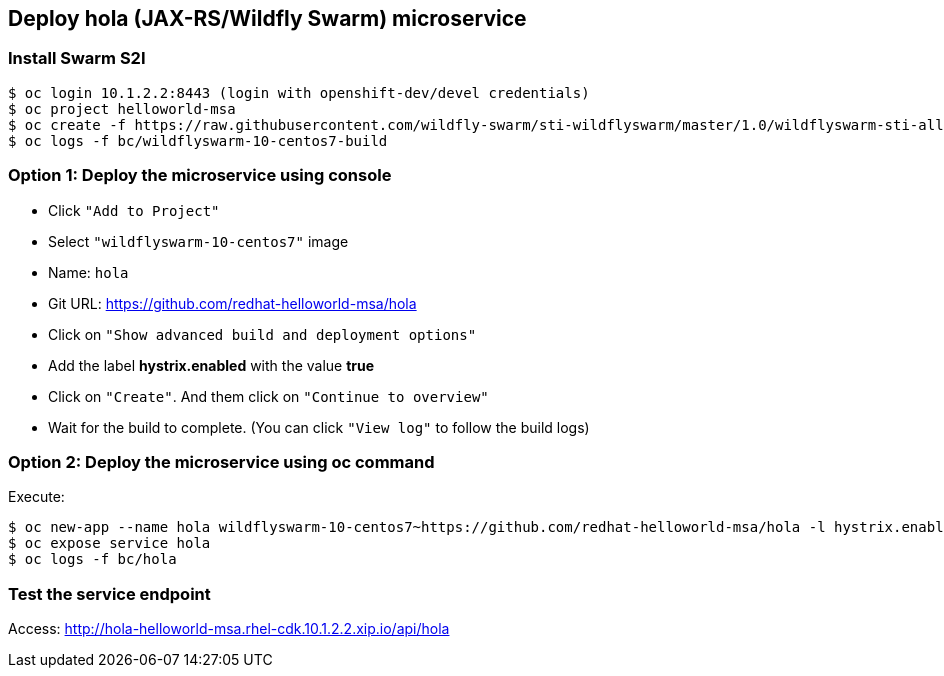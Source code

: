 // JBoss, Home of Professional Open Source
// Copyright 2016, Red Hat, Inc. and/or its affiliates, and individual
// contributors by the @authors tag. See the copyright.txt in the
// distribution for a full listing of individual contributors.
//
// Licensed under the Apache License, Version 2.0 (the "License");
// you may not use this file except in compliance with the License.
// You may obtain a copy of the License at
// http://www.apache.org/licenses/LICENSE-2.0
// Unless required by applicable law or agreed to in writing, software
// distributed under the License is distributed on an "AS IS" BASIS,
// WITHOUT WARRANTIES OR CONDITIONS OF ANY KIND, either express or implied.
// See the License for the specific language governing permissions and
// limitations under the License.

## Deploy hola (JAX-RS/Wildfly Swarm) microservice

### Install Swarm S2I

----
$ oc login 10.1.2.2:8443 (login with openshift-dev/devel credentials)
$ oc project helloworld-msa
$ oc create -f https://raw.githubusercontent.com/wildfly-swarm/sti-wildflyswarm/master/1.0/wildflyswarm-sti-all.json
$ oc logs -f bc/wildflyswarm-10-centos7-build
----

### Option 1: Deploy the microservice using console

- Click `"Add to Project"`
- Select `"wildflyswarm-10-centos7"` image 
- Name: `hola`
- Git URL: https://github.com/redhat-helloworld-msa/hola
- Click on `"Show advanced build and deployment options"`
- Add the label **hystrix.enabled** with the value **true**
- Click on `"Create"`. And them click on `"Continue to overview"`
- Wait for the build to complete. (You can click `"View log"` to follow the build logs)

### Option 2: Deploy the microservice using oc command

Execute:

----
$ oc new-app --name hola wildflyswarm-10-centos7~https://github.com/redhat-helloworld-msa/hola -l hystrix.enabled=true
$ oc expose service hola
$ oc logs -f bc/hola
----

### Test the service endpoint

Access: http://hola-helloworld-msa.rhel-cdk.10.1.2.2.xip.io/api/hola
